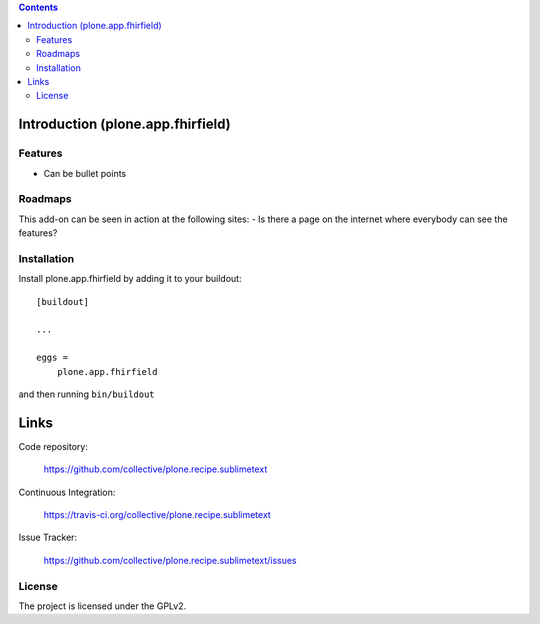 .. image:: https://img.shields.io/pypi/status/plone.recipe.sublimetext.svg
    :target: https://pypi.python.org/pypi/plone.recipe.sublimetext/
    :alt: Egg Status

.. image:: https://img.shields.io/travis/collective/plone.recipe.sublimetext/master.svg
    :target: http://travis-ci.org/collective/plone.recipe.sublimetext
    :alt: Travis Build Status

.. image:: https://img.shields.io/coveralls/collective/plone.recipe.sublimetext/master.svg
    :target: https://coveralls.io/r/collective/plone.recipe.sublimetext
    :alt: Test Coverage

.. image:: https://img.shields.io/pypi/pyversions/plone.recipe.sublimetext.svg
    :target: https://pypi.python.org/pypi/plone.recipe.sublimetext/
    :alt: Python Versions

.. image:: https://img.shields.io/pypi/v/plone.recipe.sublimetext.svg
    :target: https://pypi.python.org/pypi/plone.recipe.sublimetext/
    :alt: Latest Version

.. image:: https://img.shields.io/pypi/l/plone.recipe.sublimetext.svg
    :target: https://pypi.python.org/pypi/plone.recipe.sublimetext/
    :alt: License


.. contents::

Introduction (plone.app.fhirfield)
==================================


Features
--------

- Can be bullet points


Roadmaps
--------

This add-on can be seen in action at the following sites:
- Is there a page on the internet where everybody can see the features?


Installation
------------

Install plone.app.fhirfield by adding it to your buildout::

    [buildout]

    ...

    eggs =
        plone.app.fhirfield


and then running ``bin/buildout``


Links
=====

Code repository:

    https://github.com/collective/plone.recipe.sublimetext

Continuous Integration:

    https://travis-ci.org/collective/plone.recipe.sublimetext

Issue Tracker:

    https://github.com/collective/plone.recipe.sublimetext/issues



License
-------

The project is licensed under the GPLv2.
